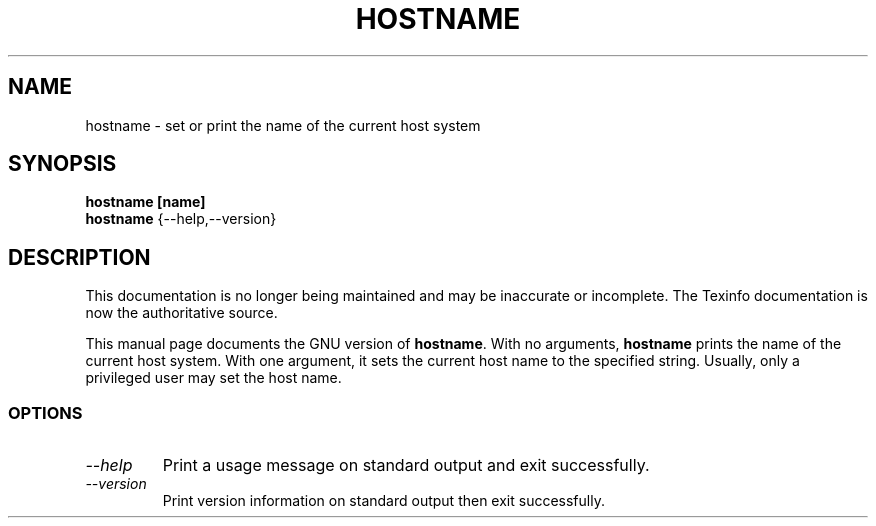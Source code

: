 .TH HOSTNAME 1 "GNU Shell Utilities" "FSF" \" -*- nroff -*-
.SH NAME
hostname \- set or print the name of the current host system
.SH SYNOPSIS
.B hostname [name]
.br
.B hostname
{\-\-help,\-\-version}
.SH DESCRIPTION
This documentation is no longer being maintained and may be inaccurate
or incomplete.  The Texinfo documentation is now the authoritative source.
.PP
This manual page
documents the GNU version of
.BR hostname .
With no arguments,
.B hostname
prints the name of the current host system.
With one argument, it sets the current host name to the specified string.
Usually, only a privileged user may set the host name.
.SS OPTIONS
.TP
.I "\-\-help"
Print a usage message on standard output and exit successfully.
.TP
.I "\-\-version"
Print version information on standard output then exit successfully.
